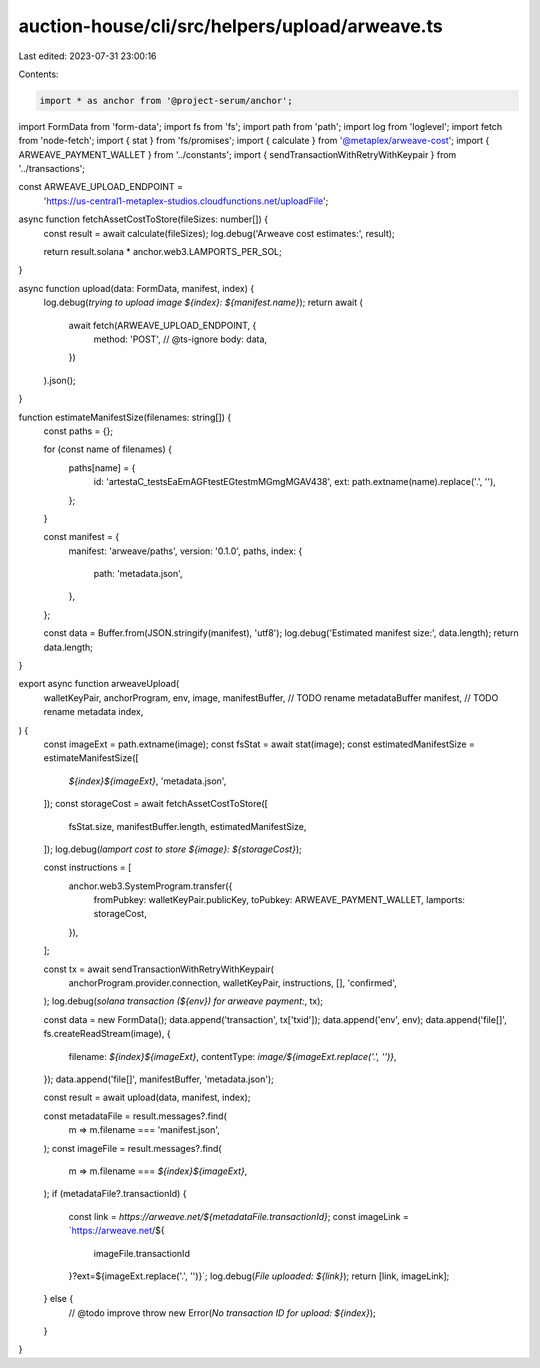 auction-house/cli/src/helpers/upload/arweave.ts
===============================================

Last edited: 2023-07-31 23:00:16

Contents:

.. code-block:: ts

    import * as anchor from '@project-serum/anchor';
import FormData from 'form-data';
import fs from 'fs';
import path from 'path';
import log from 'loglevel';
import fetch from 'node-fetch';
import { stat } from 'fs/promises';
import { calculate } from '@metaplex/arweave-cost';
import { ARWEAVE_PAYMENT_WALLET } from '../constants';
import { sendTransactionWithRetryWithKeypair } from '../transactions';

const ARWEAVE_UPLOAD_ENDPOINT =
  'https://us-central1-metaplex-studios.cloudfunctions.net/uploadFile';

async function fetchAssetCostToStore(fileSizes: number[]) {
  const result = await calculate(fileSizes);
  log.debug('Arweave cost estimates:', result);

  return result.solana * anchor.web3.LAMPORTS_PER_SOL;
}

async function upload(data: FormData, manifest, index) {
  log.debug(`trying to upload image ${index}: ${manifest.name}`);
  return await (
    await fetch(ARWEAVE_UPLOAD_ENDPOINT, {
      method: 'POST',
      // @ts-ignore
      body: data,
    })
  ).json();
}

function estimateManifestSize(filenames: string[]) {
  const paths = {};

  for (const name of filenames) {
    paths[name] = {
      id: 'artestaC_testsEaEmAGFtestEGtestmMGmgMGAV438',
      ext: path.extname(name).replace('.', ''),
    };
  }

  const manifest = {
    manifest: 'arweave/paths',
    version: '0.1.0',
    paths,
    index: {
      path: 'metadata.json',
    },
  };

  const data = Buffer.from(JSON.stringify(manifest), 'utf8');
  log.debug('Estimated manifest size:', data.length);
  return data.length;
}

export async function arweaveUpload(
  walletKeyPair,
  anchorProgram,
  env,
  image,
  manifestBuffer, // TODO rename metadataBuffer
  manifest, // TODO rename metadata
  index,
) {
  const imageExt = path.extname(image);
  const fsStat = await stat(image);
  const estimatedManifestSize = estimateManifestSize([
    `${index}${imageExt}`,
    'metadata.json',
  ]);
  const storageCost = await fetchAssetCostToStore([
    fsStat.size,
    manifestBuffer.length,
    estimatedManifestSize,
  ]);
  log.debug(`lamport cost to store ${image}: ${storageCost}`);

  const instructions = [
    anchor.web3.SystemProgram.transfer({
      fromPubkey: walletKeyPair.publicKey,
      toPubkey: ARWEAVE_PAYMENT_WALLET,
      lamports: storageCost,
    }),
  ];

  const tx = await sendTransactionWithRetryWithKeypair(
    anchorProgram.provider.connection,
    walletKeyPair,
    instructions,
    [],
    'confirmed',
  );
  log.debug(`solana transaction (${env}) for arweave payment:`, tx);

  const data = new FormData();
  data.append('transaction', tx['txid']);
  data.append('env', env);
  data.append('file[]', fs.createReadStream(image), {
    filename: `${index}${imageExt}`,
    contentType: `image/${imageExt.replace('.', '')}`,
  });
  data.append('file[]', manifestBuffer, 'metadata.json');

  const result = await upload(data, manifest, index);

  const metadataFile = result.messages?.find(
    m => m.filename === 'manifest.json',
  );
  const imageFile = result.messages?.find(
    m => m.filename === `${index}${imageExt}`,
  );
  if (metadataFile?.transactionId) {
    const link = `https://arweave.net/${metadataFile.transactionId}`;
    const imageLink = `https://arweave.net/${
      imageFile.transactionId
    }?ext=${imageExt.replace('.', '')}`;
    log.debug(`File uploaded: ${link}`);
    return [link, imageLink];
  } else {
    // @todo improve
    throw new Error(`No transaction ID for upload: ${index}`);
  }
}


